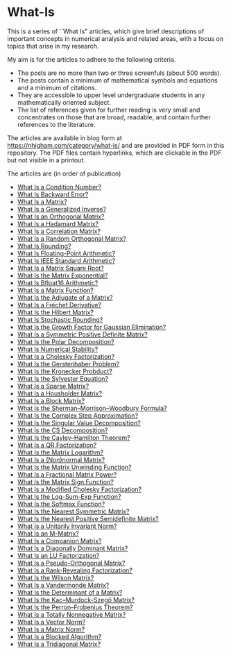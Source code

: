 * What-Is 

This is a series of ``What Is" articles, which give brief descriptions of
important concepts in numerical analysis and related areas, with a focus on
topics that arise in my research.

My aim is for the articles to adhere to the following criteria.

- The posts are no more than two or three screenfuls (about 500 words).
- The posts contain a minimum of mathematical symbols and equations and a
  minimum of citations.  
- They are accessible to upper level undergraduate students in any
  mathematically oriented subject.
- The list of references given for further reading is very small
  and concentrates on those that are broad, readable, and contain
  further references to the literature.

The articles are available in blog form at
https://nhigham.com/category/what-is/
and are provided in PDF form in this repository.
The PDF files contain hyperlinks, which are clickable in the PDF but 
not visible in a printout.

The articles are (in order of publication)
- [[https://github.com/higham/what-is/blob/master/cond.pdf][What Is a Condition Number?]]
- [[https://github.com/higham/what-is/blob/master/berr.pdf][What Is Backward Error?]]
- [[https://github.com/higham/what-is/blob/master/matrix.pdf][What Is a Matrix?]]
- [[https://github.com/higham/what-is/blob/master/geninv.pdf][What Is a Generalized Inverse?]]
- [[https://github.com/higham/what-is/blob/master/orthog.pdf][What Is an Orthogonal Matrix?]]
- [[https://github.com/higham/what-is/blob/master/hadamard.pdf][What Is a Hadamard Matrix?]]
- [[https://github.com/higham/what-is/blob/master/correlation.pdf][What Is a Correlation Matrix?]]
- [[https://github.com/higham/what-is/blob/master/randorth.pdf][What Is a Random Orthogonal Matrix?]]
- [[https://github.com/higham/what-is/blob/master/rounding.pdf][What Is Rounding?]]
- [[https://github.com/higham/what-is/blob/master/float_arith.pdf][What Is Floating-Point Arithmetic?]]
- [[https://github.com/higham/what-is/blob/master/ieee_arith.pdf][What Is IEEE Standard Arithmetic?]]
- [[https://github.com/higham/what-is/blob/master/square_root.pdf][What Is a Matrix Square Root?]]
- [[https://github.com/higham/what-is/blob/master/matrix_exponential.pdf][What Is the Matrix Exponential?]]
- [[https://github.com/higham/what-is/blob/master/bfloat16.pdf][What Is Bfloat16 Arithmetic?]]
- [[https://github.com/higham/what-is/blob/master/matrix_function.pdf][What Is a Matrix Function?]]
- [[https://github.com/higham/what-is/blob/master/adjugate.pdf][What Is the Adjugate of a Matrix?]]
- [[https://github.com/higham/what-is/blob/master/frechet.pdf][What Is a Fréchet Derivative?]]
- [[https://github.com/higham/what-is/blob/master/hilbert_matrix.pdf][What Is the Hilbert Matrix?]]
- [[https://github.com/higham/what-is/blob/master/stochround.pdf][What Is Stochastic Rounding?]]
- [[https://github.com/higham/what-is/blob/master/growth_factor.pdf][What Is the Growth Factor for Gaussian Elimination?]]
- [[https://github.com/higham/what-is/blob/master/symm_pos_def.pdf][What Is a Symmetric Positive Definite Matrix?]]
- [[https://github.com/higham/what-is/blob/master/polar_decomp.pdf][What Is the Polar Decomposition?]]
- [[https://github.com/higham/what-is/blob/master/numerical-stability.pdf][What Is Numerical Stability?]]
- [[https://github.com/higham/what-is/blob/master/cholesky.pdf][What Is a Cholesky Factorization?]]
- [[https://github.com/higham/what-is/blob/master/gerstenhaber.pdf][What Is the Gerstenhaber Problem?]]
- [[https://github.com/higham/what-is/blob/master/kronprod.pdf][What Is the Kronecker Probduct?]]
- [[https://github.com/higham/what-is/blob/master/sylvester_eqn.pdf][What Is the Sylvester Equation?]]
- [[https://github.com/higham/what-is/blob/master/sparse.pdf][What Is a Sparse Matrix?]]
- [[https://github.com/higham/what-is/blob/master/householder.pdf][What Is a Housholder Matrix?]]
- [[https://github.com/higham/what-is/blob/master/block_matrix.pdf][What Is a Block Matrix?]]
- [[https://github.com/higham/what-is/blob/master/sherman_morrison.pdf][What Is the Sherman--Morrison--Woodbury Formula?]] 
- [[https://github.com/higham/what-is/blob/master/complex_step.pdf][What Is the Complex Step Approximation?]] 
- [[https://github.com/higham/what-is/blob/master/svd.pdf][What Is the Singular Value Decomposition?]] 
- [[https://github.com/higham/what-is/blob/master/csd.pdf][What Is the CS Decomposition?]] 
- [[https://github.com/higham/what-is/blob/master/cayley-hamilton.pdf][What Is the Cayley--Hamilton Theorem?]] 
- [[https://github.com/higham/what-is/blob/master/qr.pdf][What Is a QR Factorization?]] 
- [[https://github.com/higham/what-is/blob/master/matrix_logarithm.pdf][What Is the Matrix Logarithm?]] 
- [[https://github.com/higham/what-is/blob/master/normal.pdf][What Is a (Non)normal Matrix?]] 
- [[https://github.com/higham/what-is/blob/master/unwinding.pdf][What Is the Matrix Unwinding Function?]] 
- [[https://github.com/higham/what-is/blob/master/fractional_power.pdf][What Is a Fractional Matrix Power?]] 
- [[https://github.com/higham/what-is/blob/master/matrix_sign.pdf][What Is the Matrix Sign Function?]] 
- [[https://github.com/higham/what-is/blob/master/mod_chol.pdf][What Is a Modified Cholesky Factorization?]] 
- [[https://github.com/higham/what-is/blob/master/logsumexp.pdf][What Is the Log-Sum-Exp Function?]] 
- [[https://github.com/higham/what-is/blob/master/softmax.pdf][What Is the Softmax Function?]] 
- [[https://github.com/higham/what-is/blob/master/near_symm.pdf][What Is the Nearest Symmetric Matrix?]] 
- [[https://github.com/higham/what-is/blob/master/near_psd.pdf][What Is the Nearest Positive Semidefinite Matrix?]] 
- [[https://github.com/higham/what-is/blob/master/unit_inv_norm.pdf][What Is a Unitarily Invariant Norm?]] 
- [[https://github.com/higham/what-is/blob/master/m-matrix.pdf][What Is an M-Matrix?]] 
- [[https://github.com/higham/what-is/blob/master/companion.pdf][What Is a Companion Matrix?]] 
- [[https://github.com/higham/what-is/blob/master/diag_dom.pdf][What Is a Diagonally Dominant Matrix?]] 
- [[https://github.com/higham/what-is/blob/master/lu.pdf][What Is an LU Factorization?]] 
- [[https://github.com/higham/what-is/blob/master/pseudo_orthog.pdf][What Is a Pseudo-Orthogonal Matrix?]] 
- [[https://github.com/higham/what-is/blob/master/rrf.pdf][What Is a Rank-Revealing Factorization?]] 
- [[https://github.com/higham/what-is/blob/master/wilson.pdf][What Is the Wilson Matrix?]] 
- [[https://github.com/higham/what-is/blob/master/vandermonde.pdf][What Is a Vandermonde Matrix?]] 
- [[https://github.com/higham/what-is/blob/master/determinant.pdf][What Is the Determinant of a Matrix?]] 
- [[https://github.com/higham/what-is/blob/master/kms.pdf][What Is the Kac–Murdock-Szegö Matrix?]]
- [[https://github.com/higham/what-is/blob/master/perron-frobenius.pdf][What Is the Perron--Frobenius Theorem?]]
- [[https://github.com/higham/what-is/blob/master/totally_nonneg.pdf][What Is a Totally Nonnegative Matrix?]]
- [[https://github.com/higham/what-is/blob/master/norm_vector.pdf][What Is a Vector Norm?]]
- [[https://github.com/higham/what-is/blob/master/norm_matrix.pdf][What Is a Matrix Norm?]]
- [[https://github.com/higham/what-is/blob/master/blocked.pdf][What Is a Blocked Algorithm?]]
- [[https://github.com/higham/what-is/blob/master/tridiag.pdf][What Is a Tridiagonal Matrix?]]

